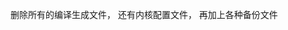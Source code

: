 #+AUTHOR: vincent
#+EMAIL: xiaojiehao123@gmail.com
#+DATE: <2018-01-18 Thu>


**** 删除所有的编译生成文件， 还有内核配置文件， 再加上各种备份文件
